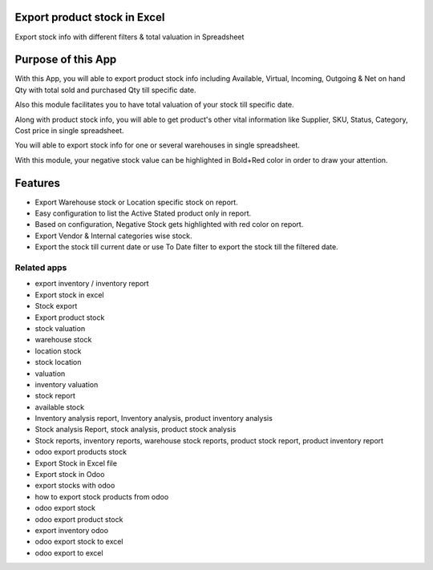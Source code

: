 =============================
Export product stock in Excel
=============================

Export stock info with different filters & total valuation in Spreadsheet

===================
Purpose of this App
===================

With this App, you will able to export product stock info including Available, Virtual, Incoming, Outgoing & Net on hand Qty with total sold and purchased Qty till specific date. 

Also this module facilitates you to have total valuation of your stock till specific date. 

Along with product stock info, you will able to get product's other vital information like Supplier, SKU, Status, Category, Cost price in single spreadsheet.

You will able to export stock info for one or several warehouses in single spreadsheet. 

With this module, your negative stock value can be highlighted in Bold+Red color in order to draw your attention.


========
Features 
========

* Export Warehouse stock or Location specific stock on report.
* Easy configuration to list the Active Stated  product only in report.
* Based on configuration, Negative Stock gets highlighted with red color on report.
* Export Vendor & Internal categories wise stock.
* Export the stock till current date or use To Date filter to export the stock till the filtered date.

Related apps
============
* export inventory / inventory report
* Export stock in excel
* Stock export
* Export product stock 
* stock valuation 
* warehouse stock
* location stock 
* stock location
* valuation
* inventory valuation
* stock report
* available stock
* Inventory analysis report, Inventory analysis, product inventory analysis
* Stock analysis Report, stock analysis, product stock analysis
* Stock reports, inventory reports, warehouse stock reports, product stock report, product inventory report
* odoo export products stock
* Export Stock in Excel file
* Export stock in Odoo
* export stocks with odoo 
* how to export stock products from odoo
* odoo export stock
* odoo export product stock
* export inventory odoo 
* odoo export stock to excel
* odoo export to excel
